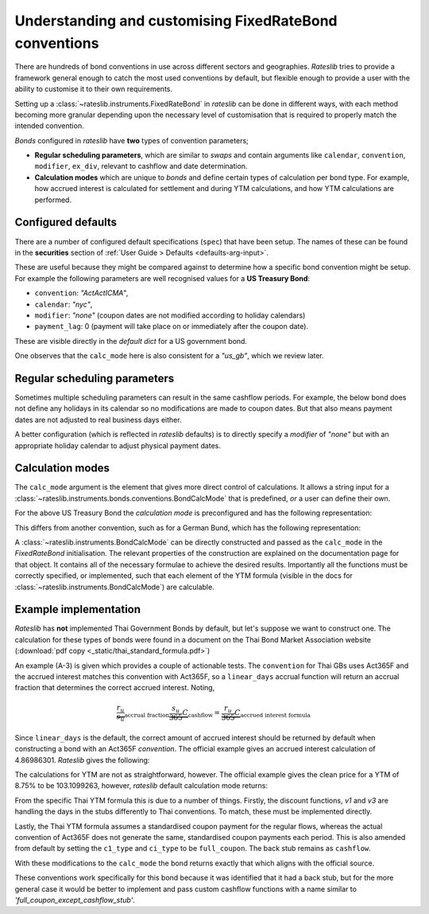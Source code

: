 .. _cook-bond_convs:

.. ipython:: python
   :suppress:

   from rateslib.curves import *
   from rateslib.instruments import *
   import matplotlib.pyplot as plt
   from datetime import datetime as dt
   import numpy as np
   from pandas import DataFrame, option_context

Understanding and customising FixedRateBond conventions
********************************************************

There are hundreds of bond conventions in use across different sectors and geographies.
*Rateslib* tries to provide a framework general enough to catch the most used conventions
by default, but flexible enough to provide a user with the ability to customise it to their
own requirements.

Setting up a :class:`~rateslib.instruments.FixedRateBond` in *rateslib* can be
done in different ways, with each method becoming more granular depending upon the necessary
level of customisation that is required to properly match the intended convention.

*Bonds* configured in *rateslib* have **two** types of convention parameters;

- **Regular scheduling parameters**, which are similar to *swaps* and contain
  arguments like ``calendar``, ``convention``, ``modifier``, ``ex_div``, relevant to cashflow
  and date determination.
- **Calculation modes** which are unique to *bonds* and define certain types of calculation
  per bond type. For example, how accrued interest is calculated for settlement and during
  YTM calculations, and how YTM calculations are performed.

Configured defaults
--------------------

There are a number of configured default specifications (``spec``) that have been setup.
The names of these can be found in the **securities** section of
:ref:`User Guide > Defaults <defaults-arg-input>`.

These are useful because they might be compared against to determine how a specific bond
convention might be setup. For example the following parameters are well
recognised values for a **US Treasury Bond**:

- ``convention``: *"ActActICMA"*,
- ``calendar``: *"nyc"*,
- ``modifier``: *"none"* (coupon dates are not modified according to holiday calendars)
- ``payment_lag``: 0 (payment will take place on or immediately after the coupon date).

These are visible directly in the *default dict* for a US government bond.

.. ipython:: python

   from rateslib import defaults
   defaults.spec["us_gb"]

One observes that the ``calc_mode`` here is also consistent for a *"us_gb"*, which we review later.

Regular scheduling parameters
-------------------------------

Sometimes multiple scheduling parameters can result in the same cashflow periods.
For example, the below bond does not define any holidays in its calendar so no modifications are
made to coupon dates. But that also means payment dates are not adjusted to real
business days either.

.. ipython:: python

   bond = FixedRateBond(dt(2000, 2, 17), "2y", fixed_rate=4.0, frequency="S", calendar="all", convention="actacticma")
   bond.cashflows()

A better configuration (which is reflected in *rateslib* defaults) is to directly specify
a *modifier* of *"none"* but with an appropriate holiday calendar to adjust physical payment dates.

.. ipython:: python

   bond = FixedRateBond(dt(2000, 2, 17), "2y", fixed_rate=4.0, frequency="S", calendar="nyc", modifier="none", convention="actacticma")
   bond.cashflows()


Calculation modes
-------------------

The ``calc_mode`` argument is the element that gives more direct control of calculations.
It allows a string input for a
:class:`~rateslib.instruments.bonds.conventions.BondCalcMode` that is predefined, *or*
a user can define their own.

For the above US Treasury Bond the *calculation mode* is preconfigured and has the
following representation:

.. ipython:: python

   from rateslib.instruments.bonds.conventions import US_GB
   US_GB.kwargs

This differs from another convention, such as for a German Bund, which has the following
representation:

.. ipython:: python

   from rateslib.instruments.bonds.conventions import DE_GB
   DE_GB.kwargs

A :class:`~rateslib.instruments.BondCalcMode` can be directly constructed
and passed as the ``calc_mode`` in the *FixedRateBond* initialisation.
The relevant properties of the construction are explained on the documentation page for that
object. It contains all of the necessary formulae to achieve the desired results. Importantly
all the functions must be correctly specified, or implemented, such that each element of the YTM
formula (visible in the docs for :class:`~rateslib.instruments.BondCalcMode`) are calculable.

Example implementation
------------------------

*Rateslib* has **not** implemented Thai Government Bonds by default, but let's suppose we want to
construct one. The calculation for these types of bonds were found in a document on the Thai
Bond Market Association website (:download:`pdf copy <_static/thai_standard_formula.pdf>`)

An example (A-3) is given which provides a couple of actionable tests.
The ``convention`` for Thai GBs uses
Act365F and the accrued interest matches this convention with Act365F, so a ``linear_days`` accrual
function will return an accrual fraction that determines the correct accrued interest. Noting,

.. math::

   \underbrace{\frac{r_u}{s_u}}_{\text{accrual fraction}} \underbrace{\frac{s_u}{365} C}_{\text{cashflow}} = \underbrace{\frac{r_u}{365} C}_{\text{accrued interest formula}}

Since ``linear_days`` is the default, the correct amount of accrued interest should be returned
by default when constructing a bond with an Act365F *convention*. The official example
gives an accrued interest calculation of 4.86986301. *Rateslib* gives the following:

.. ipython:: python

   bond = FixedRateBond(
       effective=dt(1991, 1, 15),
       termination=dt(1996, 4, 30),
       stub="shortback",
       fixed_rate=11.25,
       frequency="S",
       roll=15,
       convention="act365f",
       modifier="none",
       currency="thb",
       calendar="bus",
   )
   bond.accrued(settlement=dt(1994, 12, 20))

The calculations for YTM are not as straightforward, however. The official example gives the
clean price for a YTM of 8.75% to be 103.1099263, however, *rateslib* default
calculation mode returns:

.. ipython:: python

   bond.price(ytm=8.75, settlement=dt(1994, 12, 20))

From the specific Thai YTM formula this is due to a number of things.
Firstly, the discount functions,
*v1* and *v3* are handling the days in the stubs differently to Thai conventions.
To match, these must be implemented directly.

.. ipython:: python

   def _v1_thb_gb(
       obj,         # the bond object
       ytm,         # y as defined
       f,           # f as defined
       settlement,  # datetime
       acc_idx,     # the index of the period in which settlement occurs
       v2,          # the numeric value of v2 already calculated
       accrual,     # the ytm_accrual function to return accrual fractions
       period_idx,  # the index of the current period
   ):
       """The exponent to the regular discount factor is derived from ACT365F"""
       r_u = (obj.leg1.schedule.uschedule[acc_idx + 1] - settlement).days
       return v2 ** (r_u * f / 365)

.. ipython:: python

   def _v3_thb_gb(obj, ytm, f, settlement, acc_idx, v2, accrual, period_idx):
       """The exponent to the regular discount function is derived from ACT365F"""
       r_u = (obj.leg1.schedule.uschedule[-1] - obj.leg1.schedule.uschedule[-2]).days
       return v2 ** (r_u * f / 365)

Lastly, the Thai YTM formula assumes a standardised coupon payment for the regular flows, whereas
the actual convention of Act365F does not generate the same, standardised coupon payments
each period. This is also amended from default by setting the ``c1_type`` and
``ci_type`` to be ``full_coupon``. The back stub remains as ``cashflow``.

With these modifications to the ``calc_mode`` the bond returns exactly that which aligns with
the official source.

.. ipython:: python

   from rateslib.instruments import BondCalcMode
   thb_gb = BondCalcMode(
       settle_accrual_type="linear_days",
       ytm_accrual_type="linear_days",
       v1_type=_v1_thb_gb,
       v2_type="regular",
       v3_type=_v3_thb_gb,
       c1_type="full_coupon",
       ci_type="full_coupon",
       cn_type="cashflow",
   )
   bond = FixedRateBond(
       effective=dt(1991, 1, 15),
       termination=dt(1996, 4, 30),
       stub="shortback",
       fixed_rate=11.25,
       frequency="S",
       roll=15,
       convention="act365f",
       modifier="none",
       currency="thb",
       calendar="bus",
       calc_mode=thb_gb
   )
   bond.accrued(settlement=dt(1994, 12, 20))

.. ipython:: python

   bond.price(ytm=8.75, settlement=dt(1994, 12, 20))

These conventions work specifically for this bond because it was identified that it had a
back stub, but for the more general case it would be better to implement and pass
custom cashflow functions with a name similar to *'full_coupon_except_cashflow_stub'*.
